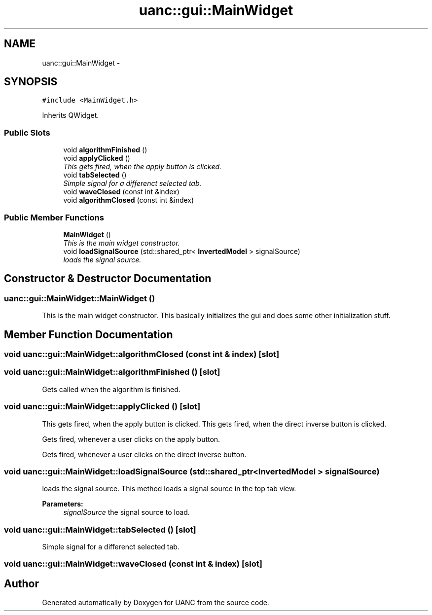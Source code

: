 .TH "uanc::gui::MainWidget" 3 "Fri Mar 24 2017" "Version 0.1" "UANC" \" -*- nroff -*-
.ad l
.nh
.SH NAME
uanc::gui::MainWidget \- 
.SH SYNOPSIS
.br
.PP
.PP
\fC#include <MainWidget\&.h>\fP
.PP
Inherits QWidget\&.
.SS "Public Slots"

.in +1c
.ti -1c
.RI "void \fBalgorithmFinished\fP ()"
.br
.ti -1c
.RI "void \fBapplyClicked\fP ()"
.br
.RI "\fIThis gets fired, when the apply button is clicked\&. \fP"
.ti -1c
.RI "void \fBtabSelected\fP ()"
.br
.RI "\fISimple signal for a differenct selected tab\&. \fP"
.ti -1c
.RI "void \fBwaveClosed\fP (const int &index)"
.br
.ti -1c
.RI "void \fBalgorithmClosed\fP (const int &index)"
.br
.in -1c
.SS "Public Member Functions"

.in +1c
.ti -1c
.RI "\fBMainWidget\fP ()"
.br
.RI "\fIThis is the main widget constructor\&. \fP"
.ti -1c
.RI "void \fBloadSignalSource\fP (std::shared_ptr< \fBInvertedModel\fP > signalSource)"
.br
.RI "\fIloads the signal source\&. \fP"
.in -1c
.SH "Constructor & Destructor Documentation"
.PP 
.SS "uanc::gui::MainWidget::MainWidget ()"

.PP
This is the main widget constructor\&. This basically initializes the gui and does some other initialization stuff\&. 
.SH "Member Function Documentation"
.PP 
.SS "void uanc::gui::MainWidget::algorithmClosed (const int & index)\fC [slot]\fP"

.SS "void uanc::gui::MainWidget::algorithmFinished ()\fC [slot]\fP"
Gets called when the algorithm is finished\&. 
.SS "void uanc::gui::MainWidget::applyClicked ()\fC [slot]\fP"

.PP
This gets fired, when the apply button is clicked\&. This gets fired, when the direct inverse button is clicked\&.
.PP
Gets fired, whenever a user clicks on the apply button\&.
.PP
Gets fired, whenever a user clicks on the direct inverse button\&. 
.SS "void uanc::gui::MainWidget::loadSignalSource (std::shared_ptr< \fBInvertedModel\fP > signalSource)"

.PP
loads the signal source\&. This method loads a signal source in the top tab view\&. 
.PP
\fBParameters:\fP
.RS 4
\fIsignalSource\fP the signal source to load\&. 
.RE
.PP

.SS "void uanc::gui::MainWidget::tabSelected ()\fC [slot]\fP"

.PP
Simple signal for a differenct selected tab\&. 
.SS "void uanc::gui::MainWidget::waveClosed (const int & index)\fC [slot]\fP"


.SH "Author"
.PP 
Generated automatically by Doxygen for UANC from the source code\&.
